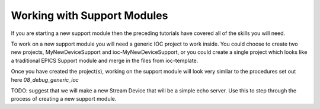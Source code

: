 Working with Support Modules
=============================

If you are starting a new support module then the preceding tutorials
have covered all of the skills you will need.

To work on a new support module you will need a generic IOC project to
work inside. You could choose to create two new projects, MyNewDeviceSupport
and ioc-MyNewDeviceSupport, or you could create a single project which looks
like a traditional EPICS Support module and merge in the files from
ioc-template.

Once you have created the project(s), working on the support module will
look very similar to the procedures set out here `08_debug_generic_ioc`


TODO: suggest that we will make a new Stream Device that will be a
simple echo server. Use this to step through the process of creating a
new support module.